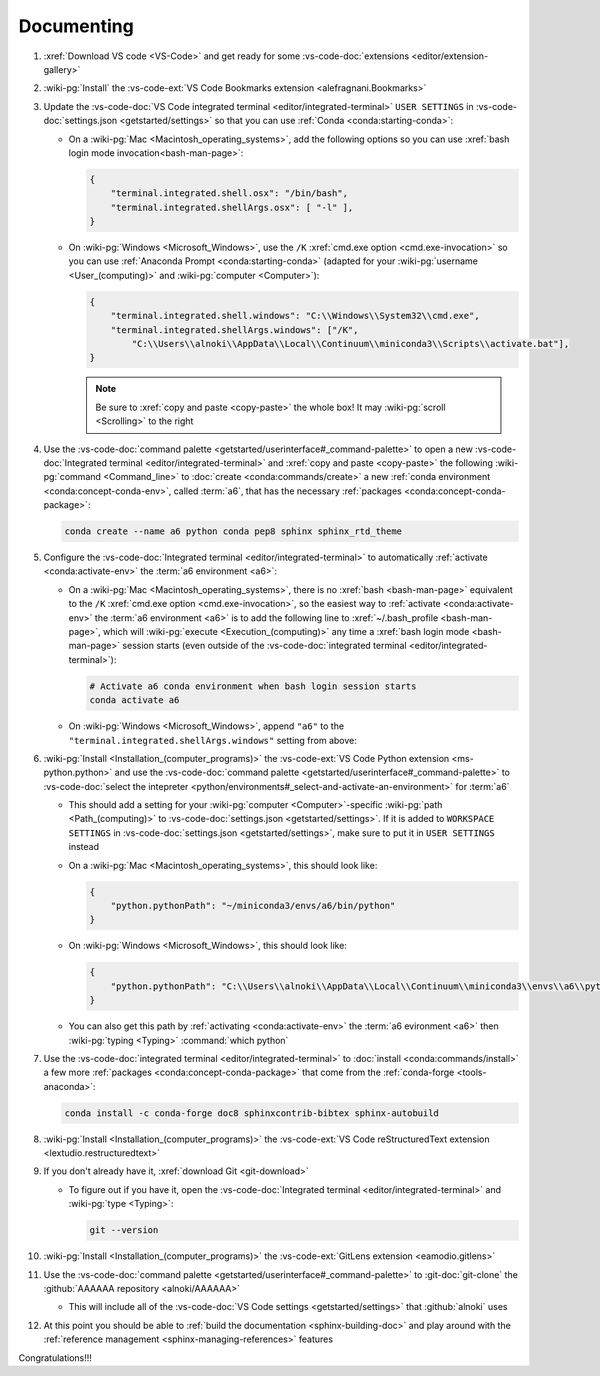 .. 0.3.0

.. _dev-env-documenting:


###########
Documenting
###########

#. :xref:`Download VS code <VS-Code>` and get ready for some
   :vs-code-doc:`extensions <editor/extension-gallery>`
#. :wiki-pg:`Install` the
   :vs-code-ext:`VS Code Bookmarks extension <alefragnani.Bookmarks>`
#. Update the
   :vs-code-doc:`VS Code integrated terminal <editor/integrated-terminal>`
   ``USER SETTINGS`` in :vs-code-doc:`settings.json <getstarted/settings>` so
   that you can use :ref:`Conda <conda:starting-conda>`:

   * On a :wiki-pg:`Mac <Macintosh_operating_systems>`, add the following
     options so you can use :xref:`bash login mode invocation<bash-man-page>`:

     .. code-block:: json

        {
            "terminal.integrated.shell.osx": "/bin/bash",
            "terminal.integrated.shellArgs.osx": [ "-l" ],
        }

   * On :wiki-pg:`Windows <Microsoft_Windows>`, use the ``/K``
     :xref:`cmd.exe option <cmd.exe-invocation>` so you can use
     :ref:`Anaconda Prompt <conda:starting-conda>` (adapted for your
     :wiki-pg:`username <User_(computing)>` and
     :wiki-pg:`computer <Computer>`):

     .. code-block:: json

        {
            "terminal.integrated.shell.windows": "C:\\Windows\\System32\\cmd.exe",
            "terminal.integrated.shellArgs.windows": ["/K",
                "C:\\Users\\alnoki\\AppData\\Local\\Continuum\\miniconda3\\Scripts\\activate.bat"],
        }

     .. note::

        Be sure to :xref:`copy and paste <copy-paste>` the whole box! It may
        :wiki-pg:`scroll <Scrolling>` to the right

#. Use the
   :vs-code-doc:`command palette <getstarted/userinterface#_command-palette>`
   to open a new
   :vs-code-doc:`Integrated terminal <editor/integrated-terminal>` and
   :xref:`copy and paste <copy-paste>` the following
   :wiki-pg:`command <Command_line>` to
   :doc:`create <conda:commands/create>` a new
   :ref:`conda environment <conda:concept-conda-env>`, called
   :term:`a6`, that has the necessary
   :ref:`packages <conda:concept-conda-package>`:

   .. code-block:: bash

      conda create --name a6 python conda pep8 sphinx sphinx_rtd_theme

#. Configure the
   :vs-code-doc:`Integrated terminal <editor/integrated-terminal>` to
   automatically :ref:`activate <conda:activate-env>` the
   :term:`a6 environment <a6>`:

   * On a :wiki-pg:`Mac <Macintosh_operating_systems>`, there is no
     :xref:`bash <bash-man-page>` equivalent to the ``/K``
     :xref:`cmd.exe option <cmd.exe-invocation>`, so the easiest way to
     :ref:`activate <conda:activate-env>` the :term:`a6 environment <a6>` is to
     add the following line to :xref:`~/.bash_profile <bash-man-page>`, which
     will :wiki-pg:`execute <Execution_(computing)>` any time a
     :xref:`bash login mode <bash-man-page>` session starts (even outside of
     the :vs-code-doc:`integrated terminal <editor/integrated-terminal>`):

     .. code-block:: text

        # Activate a6 conda environment when bash login session starts
        conda activate a6

   * On :wiki-pg:`Windows <Microsoft_Windows>`, append ``"a6"`` to the
     ``"terminal.integrated.shellArgs.windows"`` setting from above:

     .. code-block:: json
        :emphasize-lines: 4

        {
            "terminal.integrated.shellArgs.windows": ["/K",
                "C:\\Users\\alnoki\\AppData\\Local\\Continuum\\miniconda3\\Scripts\\activate.bat",
                "a6"],
        }

#. :wiki-pg:`Install <Installation_(computer_programs)>` the
   :vs-code-ext:`VS Code Python extension <ms-python.python>` and
   use the
   :vs-code-doc:`command palette <getstarted/userinterface#_command-palette>`
   to
   :vs-code-doc:`select the intepreter
   <python/environments#_select-and-activate-an-environment>` for :term:`a6`

   * This should add a setting for your :wiki-pg:`computer <Computer>`-specific
     :wiki-pg:`path <Path_(computing)>` to
     :vs-code-doc:`settings.json <getstarted/settings>`. If it is added to
     ``WORKSPACE SETTINGS`` in
     :vs-code-doc:`settings.json <getstarted/settings>`, make sure to put it in
     ``USER SETTINGS`` instead
   * On a :wiki-pg:`Mac <Macintosh_operating_systems>`, this should look like:

     .. code-block:: json

        {
            "python.pythonPath": "~/miniconda3/envs/a6/bin/python"
        }

   * On :wiki-pg:`Windows <Microsoft_Windows>`, this should look like:

     .. code-block:: json

        {
            "python.pythonPath": "C:\\Users\\alnoki\\AppData\\Local\\Continuum\\miniconda3\\envs\\a6\\python.exe",
        }

   * You can also get this path by
     :ref:`activating <conda:activate-env>` the :term:`a6 evironment <a6>` then
     :wiki-pg:`typing <Typing>` :command:`which python`

#. Use the :vs-code-doc:`integrated terminal <editor/integrated-terminal>` to
   :doc:`install <conda:commands/install>` a few more
   :ref:`packages <conda:concept-conda-package>` that come from the
   :ref:`conda-forge <tools-anaconda>`:

   .. code-block:: bash

      conda install -c conda-forge doc8 sphinxcontrib-bibtex sphinx-autobuild

#. :wiki-pg:`Install <Installation_(computer_programs)>` the
   :vs-code-ext:`VS Code reStructuredText extension
   <lextudio.restructuredtext>`
#. If you don't already have it, :xref:`download Git <git-download>`

   * To figure out if you have it, open the
     :vs-code-doc:`Integrated terminal <editor/integrated-terminal>` and
     :wiki-pg:`type <Typing>`:

     .. code-block:: bash

        git --version

#. :wiki-pg:`Install <Installation_(computer_programs)>` the
   :vs-code-ext:`GitLens extension <eamodio.gitlens>`
#. Use the
   :vs-code-doc:`command palette <getstarted/userinterface#_command-palette>`
   to :git-doc:`git-clone` the :github:`AAAAAA repository <alnoki/AAAAAA>`

   * This will include all of the
     :vs-code-doc:`VS Code settings <getstarted/settings>` that
     :github:`alnoki` uses

#. At this point you should be able to
   :ref:`build the documentation <sphinx-building-doc>` and play around with
   the :ref:`reference management <sphinx-managing-references>` features

Congratulations!!!
